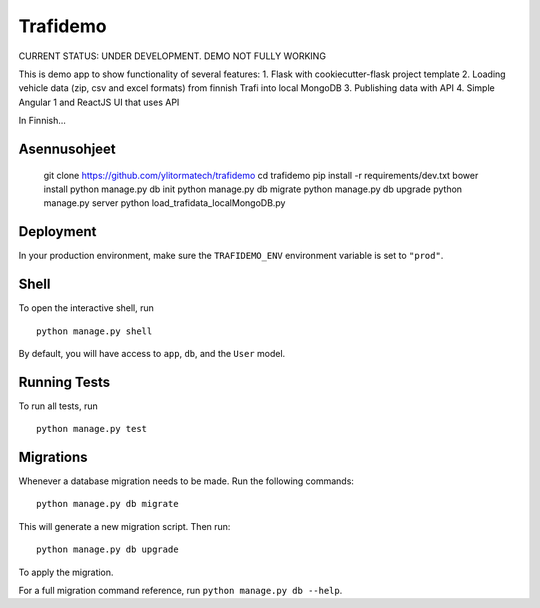 ===============================
Trafidemo
===============================

CURRENT STATUS: UNDER DEVELOPMENT. DEMO NOT FULLY WORKING

This is demo app to show functionality of several features:
1. Flask with cookiecutter-flask project template
2. Loading vehicle data (zip, csv and excel formats) from finnish Trafi into local MongoDB
3. Publishing data with API
4. Simple Angular 1 and ReactJS UI that uses API

In Finnish...



Asennusohjeet
-------------

    git clone https://github.com/ylitormatech/trafidemo
    cd trafidemo
    pip install -r requirements/dev.txt
    bower install
    python manage.py db init
    python manage.py db migrate
    python manage.py db upgrade
    python manage.py server
    python load_trafidata_localMongoDB.py



Deployment
----------

In your production environment, make sure the ``TRAFIDEMO_ENV`` environment variable is set to ``"prod"``.


Shell
-----

To open the interactive shell, run ::

    python manage.py shell

By default, you will have access to ``app``, ``db``, and the ``User`` model.


Running Tests
-------------

To run all tests, run ::

    python manage.py test


Migrations
----------

Whenever a database migration needs to be made. Run the following commands:
::

    python manage.py db migrate

This will generate a new migration script. Then run:
::

    python manage.py db upgrade

To apply the migration.

For a full migration command reference, run ``python manage.py db --help``.
